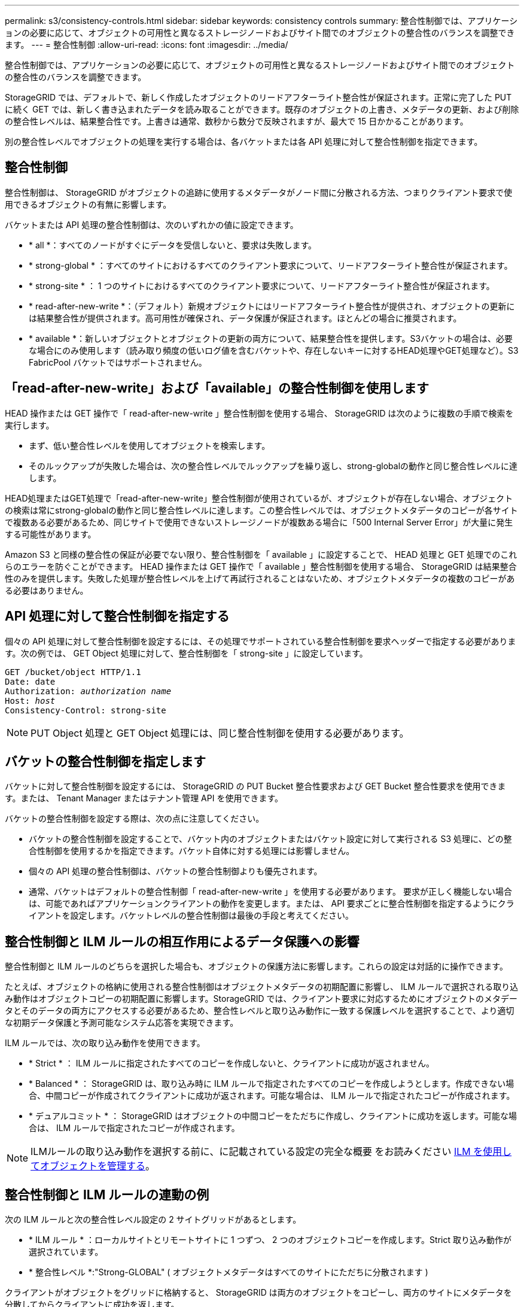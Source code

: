 ---
permalink: s3/consistency-controls.html 
sidebar: sidebar 
keywords: consistency controls 
summary: 整合性制御では、アプリケーションの必要に応じて、オブジェクトの可用性と異なるストレージノードおよびサイト間でのオブジェクトの整合性のバランスを調整できます。 
---
= 整合性制御
:allow-uri-read: 
:icons: font
:imagesdir: ../media/


[role="lead"]
整合性制御では、アプリケーションの必要に応じて、オブジェクトの可用性と異なるストレージノードおよびサイト間でのオブジェクトの整合性のバランスを調整できます。

StorageGRID では、デフォルトで、新しく作成したオブジェクトのリードアフターライト整合性が保証されます。正常に完了した PUT に続く GET では、新しく書き込まれたデータを読み取ることができます。既存のオブジェクトの上書き、メタデータの更新、および削除の整合性レベルは、結果整合性です。上書きは通常、数秒から数分で反映されますが、最大で 15 日かかることがあります。

別の整合性レベルでオブジェクトの処理を実行する場合は、各バケットまたは各 API 処理に対して整合性制御を指定できます。



== 整合性制御

整合性制御は、 StorageGRID がオブジェクトの追跡に使用するメタデータがノード間に分散される方法、つまりクライアント要求で使用できるオブジェクトの有無に影響します。

バケットまたは API 処理の整合性制御は、次のいずれかの値に設定できます。

* * all *：すべてのノードがすぐにデータを受信しないと、要求は失敗します。
* * strong-global * ：すべてのサイトにおけるすべてのクライアント要求について、リードアフターライト整合性が保証されます。
* * strong-site * ： 1 つのサイトにおけるすべてのクライアント要求について、リードアフターライト整合性が保証されます。
* * read-after-new-write *：（デフォルト）新規オブジェクトにはリードアフターライト整合性が提供され、オブジェクトの更新には結果整合性が提供されます。高可用性が確保され、データ保護が保証されます。ほとんどの場合に推奨されます。
* * available *：新しいオブジェクトとオブジェクトの更新の両方について、結果整合性を提供します。S3バケットの場合は、必要な場合にのみ使用します（読み取り頻度の低いログ値を含むバケットや、存在しないキーに対するHEAD処理やGET処理など）。S3 FabricPool バケットではサポートされません。




== 「read-after-new-write」および「available」の整合性制御を使用します

HEAD 操作または GET 操作で「 read-after-new-write 」整合性制御を使用する場合、 StorageGRID は次のように複数の手順で検索を実行します。

* まず、低い整合性レベルを使用してオブジェクトを検索します。
* そのルックアップが失敗した場合は、次の整合性レベルでルックアップを繰り返し、strong-globalの動作と同じ整合性レベルに達します。


HEAD処理またはGET処理で「read-after-new-write」整合性制御が使用されているが、オブジェクトが存在しない場合、オブジェクトの検索は常にstrong-globalの動作と同じ整合性レベルに達します。この整合性レベルでは、オブジェクトメタデータのコピーが各サイトで複数ある必要があるため、同じサイトで使用できないストレージノードが複数ある場合に「500 Internal Server Error」が大量に発生する可能性があります。

Amazon S3 と同様の整合性の保証が必要でない限り、整合性制御を「 available 」に設定することで、 HEAD 処理と GET 処理でのこれらのエラーを防ぐことができます。 HEAD 操作または GET 操作で「 available 」整合性制御を使用する場合、 StorageGRID は結果整合性のみを提供します。失敗した処理が整合性レベルを上げて再試行されることはないため、オブジェクトメタデータの複数のコピーがある必要はありません。



== API 処理に対して整合性制御を指定する

個々の API 処理に対して整合性制御を設定するには、その処理でサポートされている整合性制御を要求ヘッダーで指定する必要があります。次の例では、 GET Object 処理に対して、整合性制御を「 strong-site 」に設定しています。

[listing, subs="specialcharacters,quotes"]
----
GET /bucket/object HTTP/1.1
Date: date
Authorization: _authorization name_
Host: _host_
Consistency-Control: strong-site
----

NOTE: PUT Object 処理と GET Object 処理には、同じ整合性制御を使用する必要があります。



== バケットの整合性制御を指定します

バケットに対して整合性制御を設定するには、 StorageGRID の PUT Bucket 整合性要求および GET Bucket 整合性要求を使用できます。または、 Tenant Manager またはテナント管理 API を使用できます。

バケットの整合性制御を設定する際は、次の点に注意してください。

* バケットの整合性制御を設定することで、バケット内のオブジェクトまたはバケット設定に対して実行される S3 処理に、どの整合性制御を使用するかを指定できます。バケット自体に対する処理には影響しません。
* 個々の API 処理の整合性制御は、バケットの整合性制御よりも優先されます。
* 通常、バケットはデフォルトの整合性制御「 read-after-new-write 」を使用する必要があります。 要求が正しく機能しない場合は、可能であればアプリケーションクライアントの動作を変更します。または、 API 要求ごとに整合性制御を指定するようにクライアントを設定します。バケットレベルの整合性制御は最後の手段と考えてください。




== 整合性制御と ILM ルールの相互作用によるデータ保護への影響

整合性制御と ILM ルールのどちらを選択した場合も、オブジェクトの保護方法に影響します。これらの設定は対話的に操作できます。

たとえば、オブジェクトの格納に使用される整合性制御はオブジェクトメタデータの初期配置に影響し、 ILM ルールで選択される取り込み動作はオブジェクトコピーの初期配置に影響します。StorageGRID では、クライアント要求に対応するためにオブジェクトのメタデータとそのデータの両方にアクセスする必要があるため、整合性レベルと取り込み動作に一致する保護レベルを選択することで、より適切な初期データ保護と予測可能なシステム応答を実現できます。

ILM ルールでは、次の取り込み動作を使用できます。

* * Strict * ： ILM ルールに指定されたすべてのコピーを作成しないと、クライアントに成功が返されません。
* * Balanced * ： StorageGRID は、取り込み時に ILM ルールで指定されたすべてのコピーを作成しようとします。作成できない場合、中間コピーが作成されてクライアントに成功が返されます。可能な場合は、 ILM ルールで指定されたコピーが作成されます。
* * デュアルコミット * ： StorageGRID はオブジェクトの中間コピーをただちに作成し、クライアントに成功を返します。可能な場合は、 ILM ルールで指定されたコピーが作成されます。



NOTE: ILMルールの取り込み動作を選択する前に、に記載されている設定の完全な概要 をお読みください xref:../ilm/index.adoc[ILM を使用してオブジェクトを管理する]。



== 整合性制御と ILM ルールの連動の例

次の ILM ルールと次の整合性レベル設定の 2 サイトグリッドがあるとします。

* * ILM ルール * ：ローカルサイトとリモートサイトに 1 つずつ、 2 つのオブジェクトコピーを作成します。Strict 取り込み動作が選択されています。
* * 整合性レベル *:"Strong-GLOBAL" ( オブジェクトメタデータはすべてのサイトにただちに分散されます )


クライアントがオブジェクトをグリッドに格納すると、 StorageGRID は両方のオブジェクトをコピーし、両方のサイトにメタデータを分散してからクライアントに成功を返します。

オブジェクトは、取り込みが成功したことを示すメッセージが表示された時点で損失から完全に保護されます。たとえば、取り込み直後にローカルサイトが失われた場合、オブジェクトデータとオブジェクトメタデータの両方のコピーがリモートサイトに残っています。オブジェクトを完全に読み出し可能にしている。

代わりに同じ ILM ルールと「 strong-site 」整合性レベルを使用する場合は、オブジェクトデータがリモートサイトにレプリケートされたあとで、オブジェクトメタデータがそこに分散される前に、クライアントに成功メッセージが送信される可能性があります。この場合、オブジェクトメタデータの保護レベルがオブジェクトデータの保護レベルと一致しません。取り込み直後にローカルサイトが失われると、オブジェクトメタデータが失われます。オブジェクトを読み出すことができません。

整合性レベルと ILM ルールの間の関係は複雑になる可能性があります。サポートが必要な場合は、ネットアップにお問い合わせください。

.関連情報
xref:get-bucket-consistency-request.adoc[GET Bucket consistency 要求を実行します]

xref:put-bucket-consistency-request.adoc[PUT Bucket consistency 要求]
